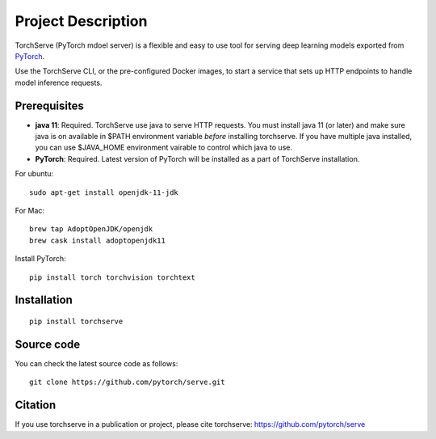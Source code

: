 Project Description
===================

TorchServe (PyTorch mdoel server) is a flexible and easy to use tool for
serving deep learning models exported from `PyTorch <http://pytorch.org/>`__.

Use the TorchServe CLI, or the pre-configured Docker images, to start a
service that sets up HTTP endpoints to handle model inference requests.

Prerequisites
-------------

* **java 11**: Required. TorchServe use java to serve HTTP requests. You must install java 11 (or later) and make sure java is on available in $PATH environment variable *before* installing torchserve. If you have multiple java installed, you can use $JAVA_HOME environment vairable to control which java to use.
* **PyTorch**: Required. Latest version of PyTorch will be installed as a part of TorchServe installation.

For ubuntu:
::

    sudo apt-get install openjdk-11-jdk


For Mac:
::

    brew tap AdoptOpenJDK/openjdk
    brew cask install adoptopenjdk11


Install PyTorch:
::

    pip install torch torchvision torchtext


Installation
------------

::

    pip install torchserve


Source code
-----------

You can check the latest source code as follows:

::

    git clone https://github.com/pytorch/serve.git

Citation
--------

If you use torchserve in a publication or project, please cite torchserve:
https://github.com/pytorch/serve
